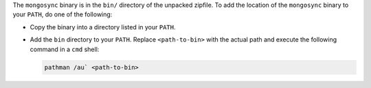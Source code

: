 The ``mongosync`` binary is in the ``bin/`` directory of the
unpacked zipfile. To add the location of the ``mongosync`` binary to
your ``PATH``, do one of the following:

- Copy the binary into a directory listed in your ``PATH``.

- Add the ``bin`` directory to your ``PATH``. Replace ``<path-to-bin>``
  with the actual path and execute the following command in a ``cmd``
  shell:

  .. code-block:: bash

     pathman /au` <path-to-bin>

